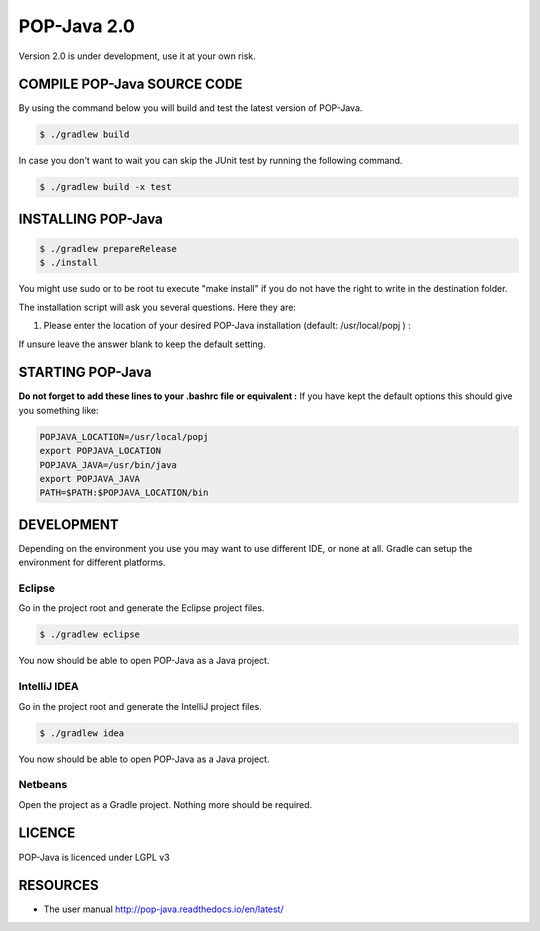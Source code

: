 POP-Java 2.0
============

Version 2.0 is under development, use it at your own risk.

COMPILE POP-Java SOURCE CODE
----------------------------

By using the command below you will build and test the latest version of POP-Java.

.. code::

  $ ./gradlew build
  
In case you don't want to wait you can skip the JUnit test by running the following command.

.. code::

  $ ./gradlew build -x test


INSTALLING POP-Java
-------------------

.. code::

  $ ./gradlew prepareRelease
  $ ./install

You might use sudo or to be root tu execute "make install" if you do not have the right to write in the destination folder.

The installation script will ask you several questions. Here they are:

1. Please enter the location of your desired POP-Java installation (default: /usr/local/popj ) :

If unsure leave the answer blank to keep the default setting.

STARTING POP-Java
-----------------

**Do not forget to add these lines to your .bashrc file or equivalent :**
If you have kept the default options this should give you something like:

.. code::
  
  POPJAVA_LOCATION=/usr/local/popj
  export POPJAVA_LOCATION
  POPJAVA_JAVA=/usr/bin/java
  export POPJAVA_JAVA
  PATH=$PATH:$POPJAVA_LOCATION/bin
  
DEVELOPMENT
-----------

Depending on the environment you use you may want to use different IDE, or none at all.
Gradle can setup the environment for different platforms.

Eclipse
~~~~~~~

Go in the project root and generate the Eclipse project files.

.. code::

  $ ./gradlew eclipse
  
You now should be able to open POP-Java as a Java project.

IntelliJ IDEA
~~~~~~~~~~~~~

Go in the project root and generate the IntelliJ project files.

.. code::

  $ ./gradlew idea
  
You now should be able to open POP-Java as a Java project.

Netbeans
~~~~~~~~

Open the project as a Gradle project. Nothing more should be required.


LICENCE
-------
POP-Java is licenced under LGPL v3

RESOURCES
---------
* The user manual `<http://pop-java.readthedocs.io/en/latest/>`_
